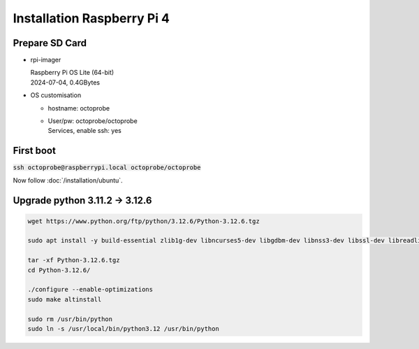 Installation Raspberry Pi 4
===========================

Prepare SD Card
---------------

* rpi-imager

  | Raspberry Pi OS Lite (64-bit)  
  | 2024-07-04, 0.4GBytes

* OS customisation

  * hostname: octoprobe
  * | User/pw: octoprobe/octoprobe
    | Services, enable ssh: yes

First boot
----------

:code:`ssh octoprobe@raspberrypi.local octoprobe/octoprobe`


Now follow :doc:`/installation/ubuntu`.

Upgrade python 3.11.2 → 3.12.6
-------------------------------

.. code::

  wget https://www.python.org/ftp/python/3.12.6/Python-3.12.6.tgz

  sudo apt install -y build-essential zlib1g-dev libncurses5-dev libgdbm-dev libnss3-dev libssl-dev libreadline-dev libffi-dev  libsqlite3-dev

  tar -xf Python-3.12.6.tgz 
  cd Python-3.12.6/

  ./configure --enable-optimizations
  sudo make altinstall

  sudo rm /usr/bin/python
  sudo ln -s /usr/local/bin/python3.12 /usr/bin/python
